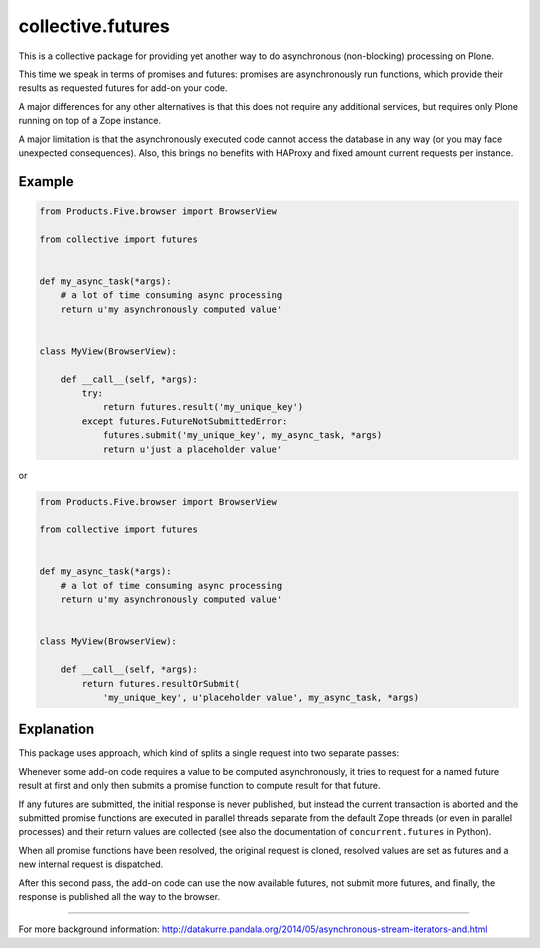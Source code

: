 collective.futures
==================

.. image:: https://secure.travis-ci.org/datakurre/collective.futures.png
   :target: http://travis-ci.org/datakurre/collective.futures

This is a collective package for providing yet another
way to do asynchronous (non-blocking) processing on Plone.

This time we speak in terms of promises and futures:
promises are asynchronously run functions, which provide
their results as requested futures for add-on your code.

A major differences for any other alternatives is that this
does not require any additional services, but requires only
Plone running on top of a Zope instance.

A major limitation is that the asynchronously executed
code cannot access the database in any way (or you may
face unexpected consequences). Also, this brings no benefits
with HAProxy and fixed amount current requests per instance.


Example
-------

.. code:: python

   from Products.Five.browser import BrowserView

   from collective import futures


   def my_async_task(*args):
       # a lot of time consuming async processing
       return u'my asynchronously computed value'


   class MyView(BrowserView):

       def __call__(self, *args):
           try:
               return futures.result('my_unique_key')
           except futures.FutureNotSubmittedError:
               futures.submit('my_unique_key', my_async_task, *args)
               return u'just a placeholder value'

or

.. code:: python

   from Products.Five.browser import BrowserView

   from collective import futures


   def my_async_task(*args):
       # a lot of time consuming async processing
       return u'my asynchronously computed value'


   class MyView(BrowserView):

       def __call__(self, *args):
           return futures.resultOrSubmit(
               'my_unique_key', u'placeholder value', my_async_task, *args)


Explanation
-----------

This package uses approach, which kind of splits a single
request into two separate passes:

Whenever some add-on code
requires a value to be computed asynchronously, it
tries to request for a named future result at first and only then
submits a promise function to compute result for that future.

If any futures are submitted, the initial response is never
published, but instead the current transaction is aborted
and the submitted promise functions are executed in
parallel threads separate from the default Zope threads
(or even in parallel processes) and
their return values are collected
(see also the documentation of ``concurrent.futures`` in Python).

When all promise functions have been resolved, the original request
is cloned, resolved values are set as futures and a new
internal request is dispatched.

After this second pass, the add-on code can use
the now available futures, not submit more futures, and
finally, the response is published all the way to
the browser.

-----

For more background information: http://datakurre.pandala.org/2014/05/asynchronous-stream-iterators-and.html
